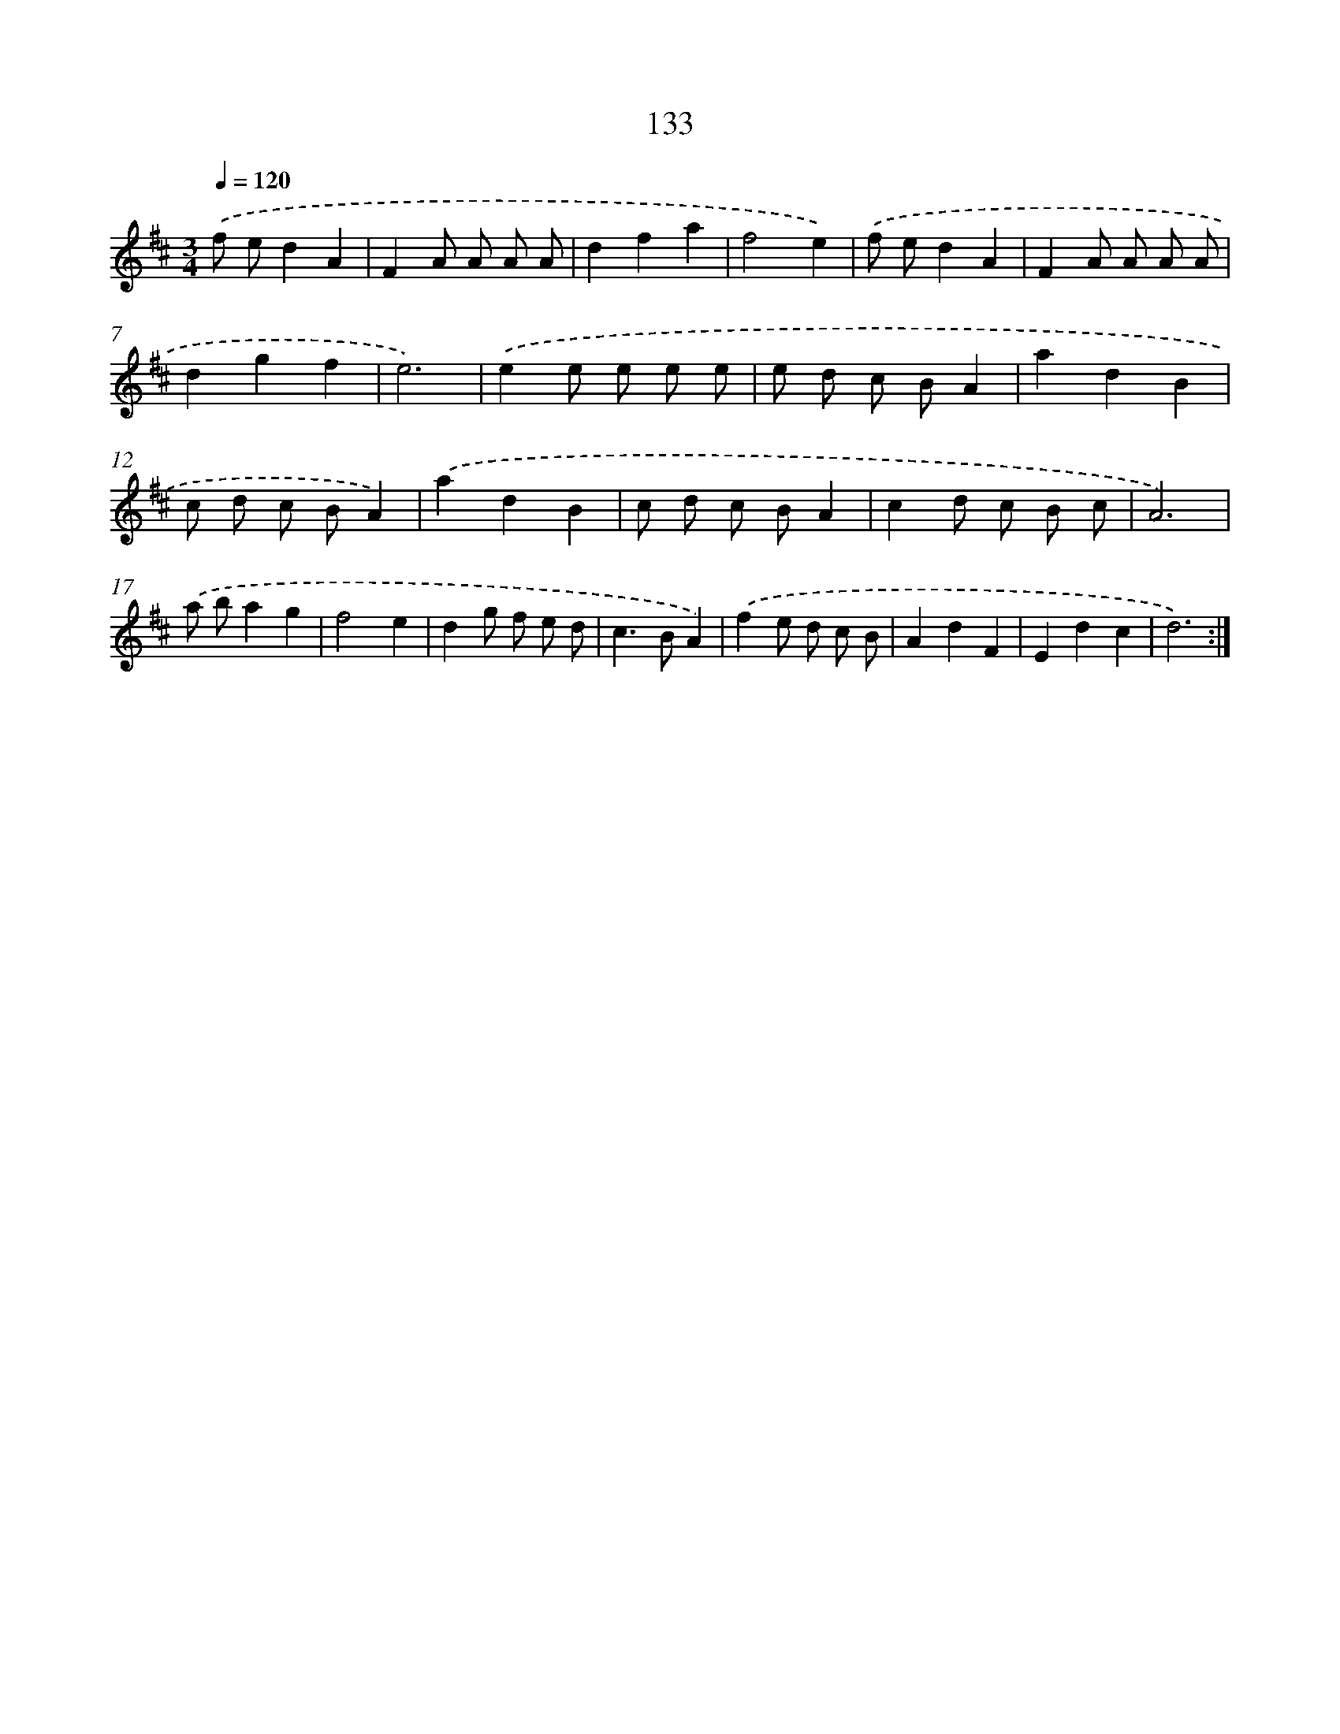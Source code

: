 X: 17827
T: 133
%%abc-version 2.0
%%abcx-abcm2ps-target-version 5.9.1 (29 Sep 2008)
%%abc-creator hum2abc beta
%%abcx-conversion-date 2018/11/01 14:38:17
%%humdrum-veritas 2318518070
%%humdrum-veritas-data 3417988668
%%continueall 1
%%barnumbers 0
L: 1/8
M: 3/4
Q: 1/4=120
K: D clef=treble
.('f ed2A2 |
F2A A A A |
d2f2a2 |
f4e2) |
.('f ed2A2 |
F2A A A A |
d2g2f2 |
e6) |
.('e2e e e e |
e d c BA2 |
a2d2B2 |
c d c BA2) |
.('a2d2B2 |
c d c BA2 |
c2d c B c |
A6) |
.('a ba2g2 |
f4e2 |
d2g f e d |
c2>B2A2) |
.('f2e d c B |
A2d2F2 |
E2d2c2 |
d6) :|]
